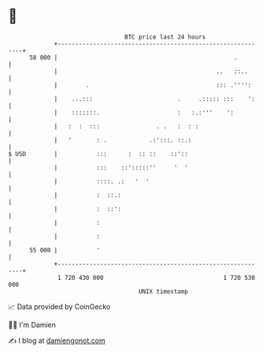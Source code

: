 * 👋

#+begin_example
                                    BTC price last 24 hours                    
                +------------------------------------------------------------+ 
         58 000 |                                                  .         | 
                |                                             ..   ::..      | 
                |        .                                    ::: .'''':     | 
                |    ...:::                        .     .::::: :::    ':    | 
                |    :::::::.                      :   :.:'''    ':          | 
                |   :  :  :::                . .   :  : :                    | 
                |   '       : .            .:':::. ::.:                      | 
   $ USD        |           :::      :  :: ::    ::'::                       | 
                |           :::    ::':::::''     '  '                       | 
                |           ::::. .:   '  '                                  | 
                |           :  ::.:                                          | 
                |           :  ::':                                          | 
                |           :                                                | 
                |           :                                                | 
         55 000 |           '                                                | 
                +------------------------------------------------------------+ 
                 1 720 430 000                                  1 720 530 000  
                                        UNIX timestamp                         
#+end_example
📈 Data provided by CoinGecko

🧑‍💻 I'm Damien

✍️ I blog at [[https://www.damiengonot.com][damiengonot.com]]
